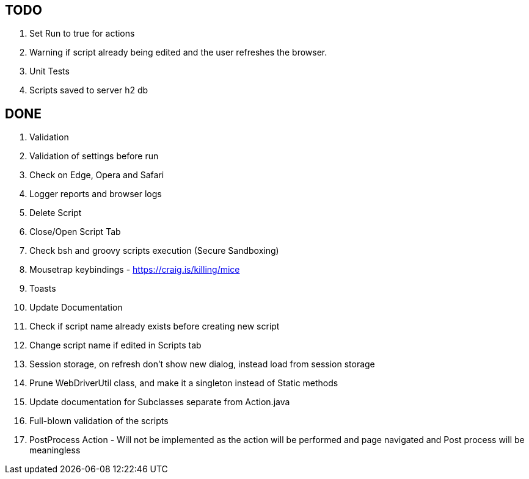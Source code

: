== TODO
. Set Run to true for actions
. Warning if script already being edited and the user refreshes the browser.
. Unit Tests
. Scripts saved to server h2 db

== DONE
. Validation
. Validation of settings before run
. Check on Edge, Opera and Safari
. Logger reports and browser logs
. Delete Script
. Close/Open Script Tab
. Check bsh and groovy scripts execution (Secure Sandboxing)
. Mousetrap keybindings - https://craig.is/killing/mice
. Toasts
. Update Documentation
. Check if script name already exists before creating new script
. Change script name if edited in Scripts tab
. Session storage, on refresh don't show new dialog, instead load from session storage
. Prune WebDriverUtil class, and make it a singleton instead of Static methods
. Update documentation for Subclasses separate from Action.java
. Full-blown validation of the scripts
. PostProcess Action - Will not be implemented as the action will be performed and page navigated and Post process will be meaningless